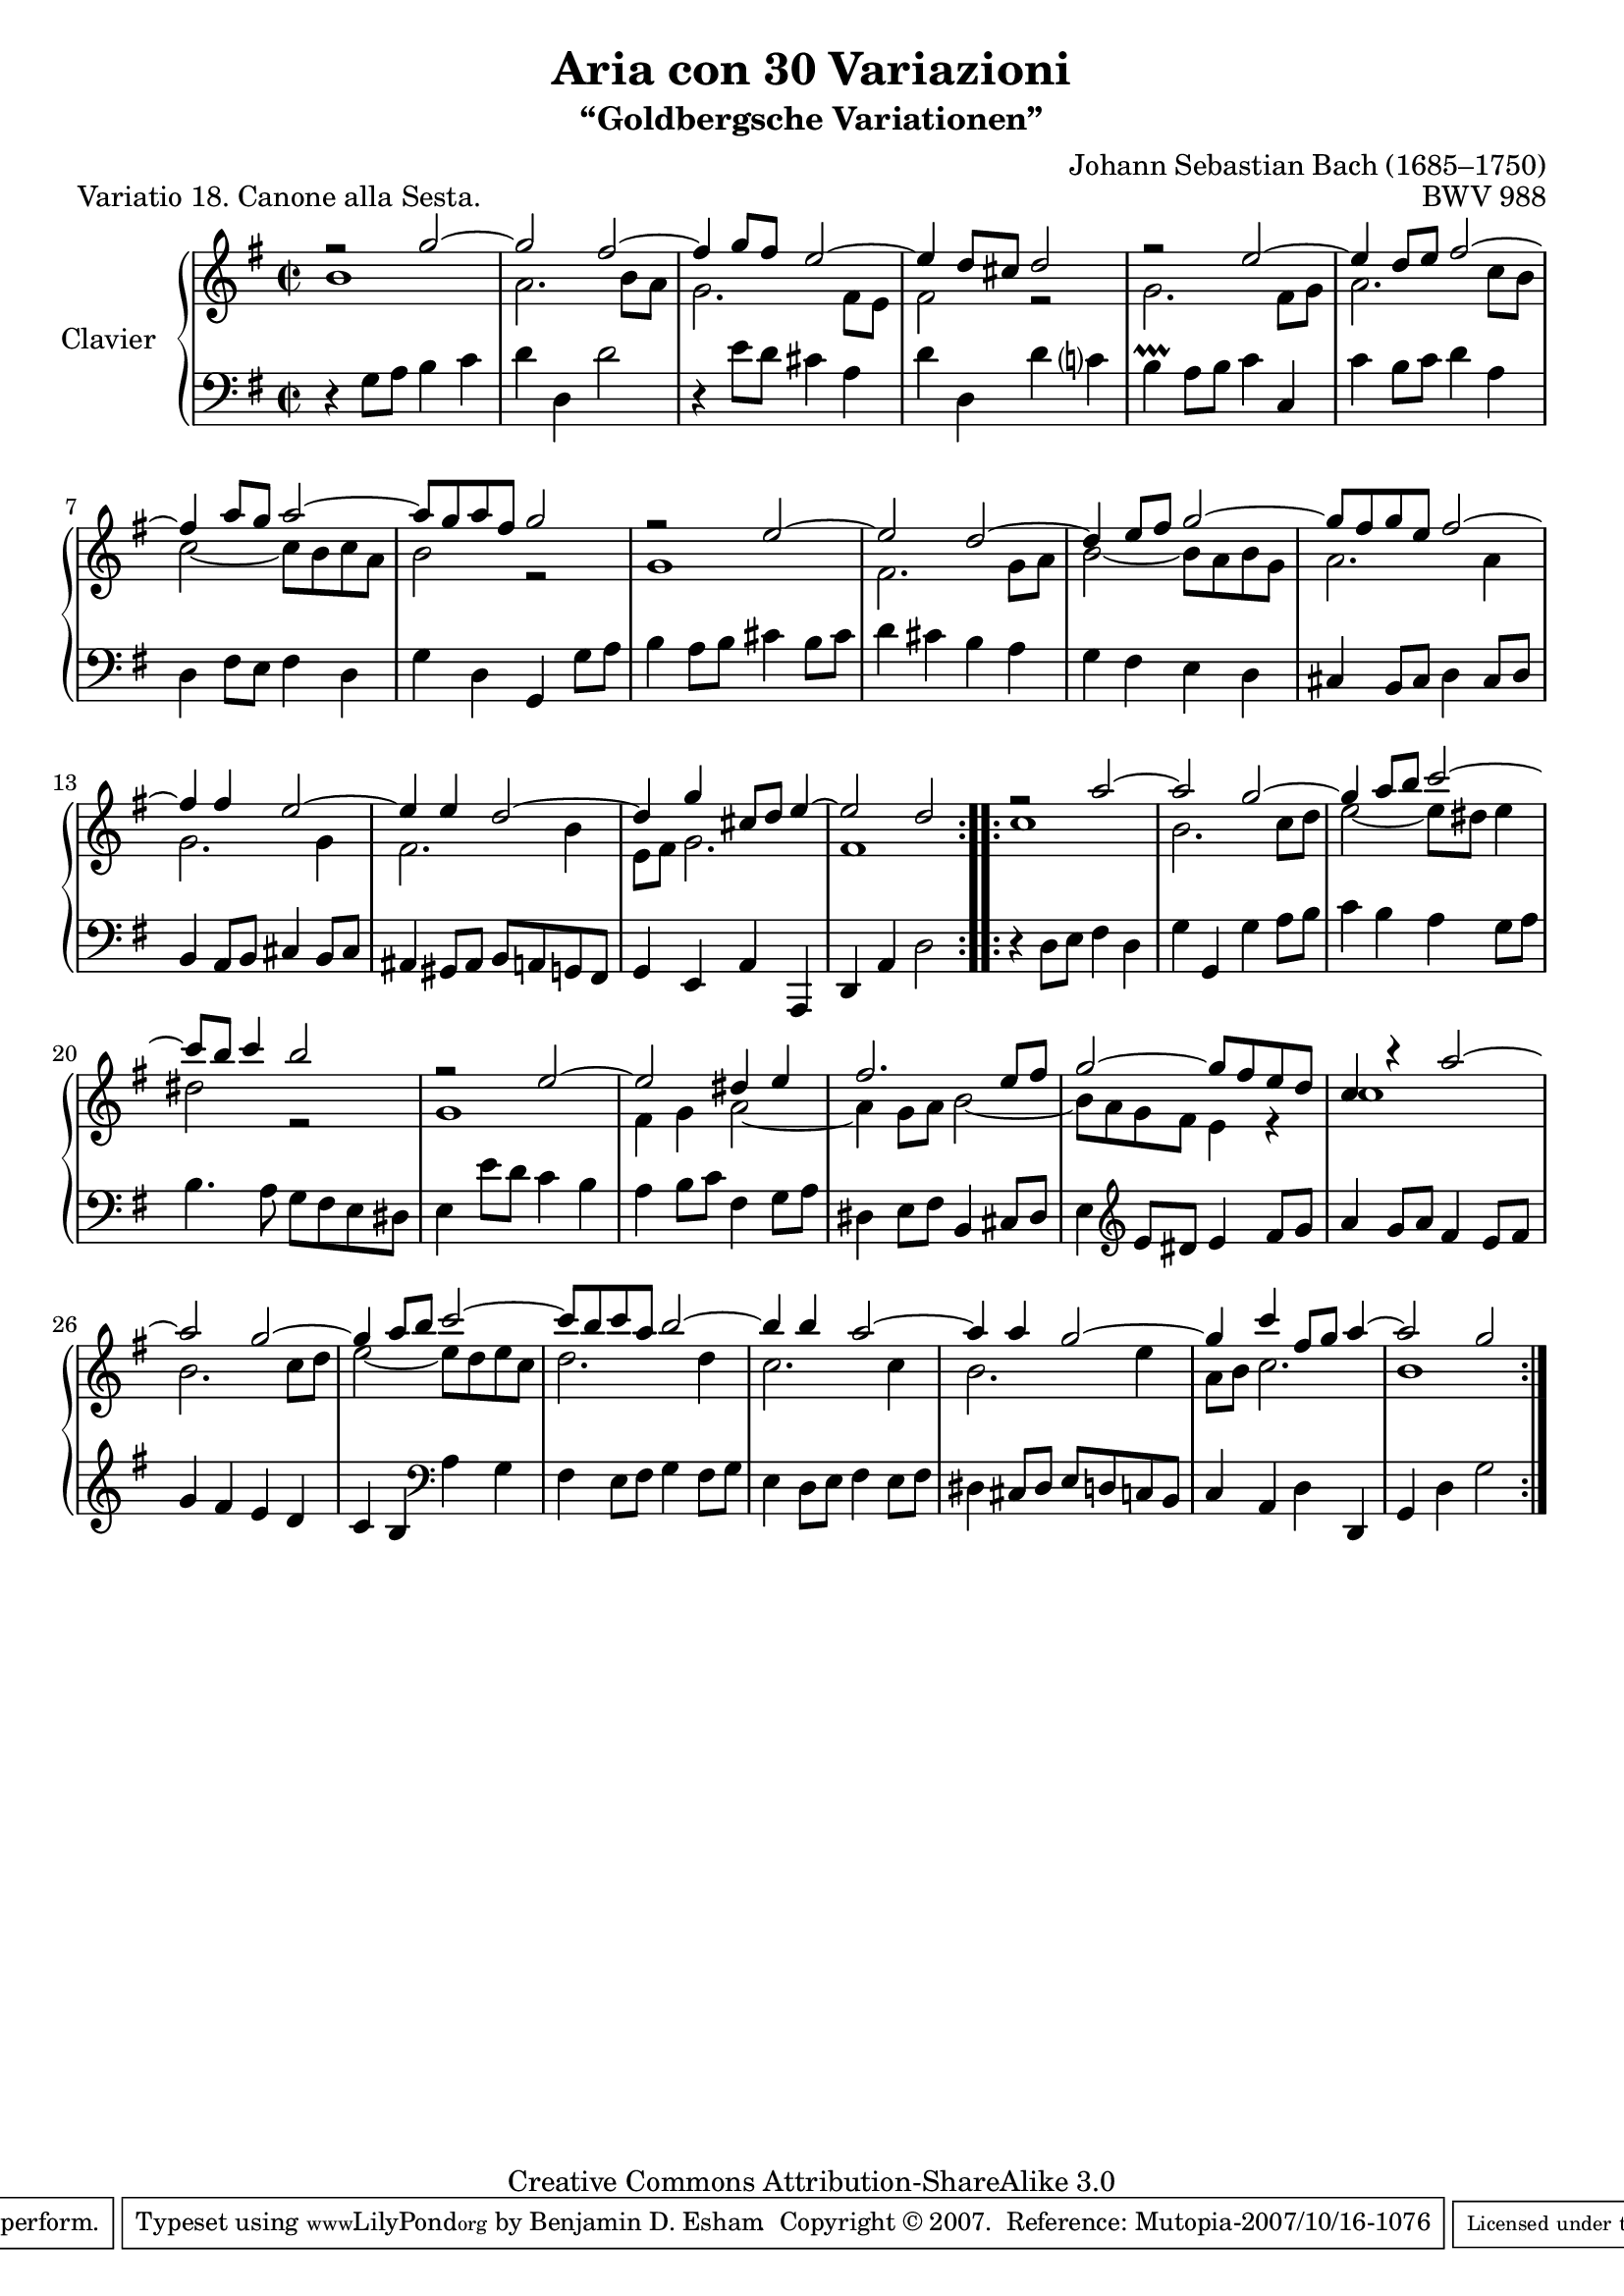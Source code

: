 \version "2.10.23"

% Goldberg Variations - Variation 18, Canone alla Sesta
% J.S. Bach - BWV 988
% 
% typeset by Benjamin Esham <bdesham@gmail.com>
%
% This file was last updated on 2007-10-15.
%
% This music is part of the Mutopia project (http://www.MutopiaProject.org/).
% Copyright (c) The Mutopia Project and Benjamin Esham, 2007.
%
% This work is licensed under the Creative Commons Attribution-ShareAlike License 3.0.
% To view a copy of that license visit http://creativecommons.org/licenses/by-sa/3.0/
% or send a letter to Creative Commons, 559 Nathan Abbott Way, Stanford, CA 94305, USA.
%
% NOTES
%
% Typeset from Bach-Gesellschaft Ausgabe Band 3 (1853). Leipzig: Breitkopf & Härtel.
% Available from <http://imslp.org/wiki/Goldberg_Variations%2C_BWV_988_%28Bach%2C_Johann_Sebastian%29>
%
% There are two blocks of code near the end of the file that will allow the piece to
% fit on one page of A4 or letter paper, depending upon which one is commented out.
% 
% HISTORY
%
% - 2007-10-14: initial release.
% - 2007-10-15: fixed an incorrect note.  Thanks to Urs M. for pointing it out!

soprano = \relative c''' {
	\key g \major
	\time 2/2

    \repeat volta 2 {
		r2 g2 ~
		g2 fis ~
		fis4 g8 fis e2 ~
		e4 d8 cis d2
		r2 e2 ~
		e4 d8 e fis2 ~
		fis4 a8 g a2 ~
		a8 g a fis g2
		r2 e2 ~
		e2 d ~
		d4 e8 fis g2 ~
		g8 fis g e fis2 ~
		fis4 fis e2 ~
		e4 e d2 ~
		d4 g cis,8 d e4 ~
		e2 d
	}        
    \repeat volta 2 {
		r2 a'2 ~
		a2 g ~
		g4 a8 b c2 ~
		c8 b c4 b2
		r2 e,2 ~
		e2 dis4 e
		fis2. e8 fis
		g2 ~ g8 fis e d
		c4 r a'2 ~
		a2 g ~
		g4 a8 b c2 ~
		c8 b c a b2 ~
		b4 b a2 ~
		a4 a g2 ~
		g4 c fis,8 g a4 ~
		a2 g
    }
}

alto = \relative c'' {
	\key g \major
	\time 2/2

    \repeat volta 2 {
		b1
		a2. b8 a
		g2. fis8 e
		fis2 r2
		g2. fis8 g
		a2. c8 b
		c2 ~ c8 b c a
		b2 r2
		g1
		fis2. g8 a
		b2 ~ b8 a b g
		a2. a4
		g2. g4
		fis2. b4
		e,8 fis g2.
		fis1
	}        
    \repeat volta 2 {
		c'1
		b2. c8 d
		e2 ~ e8 dis e4
		dis2 r
		g,1
		fis4 g a2 ~
		a4 g8 a b2 ~
		b8 a g fis e4 r
		c'1
		b2. c8 d
		e2 ~ e8 d e c
		d2. d4
		c2. c4
		b2. e4
		a,8 b c2.
		b1
    }
}

bass = \relative c' {
	\clef bass
	\key g \major
	\time 2/2

    \repeat volta 2 {
		r4 g8 a b4 c
		d4 d, d'2
		r4 e8 d cis4 a
		d4 d, d' c?
		b4-\prallprall a8 b c4 c,
		c'4 b8 c d4 a
		d,4 fis8 e fis4 d
		g4 d g, g'8 a
		b4 a8 b cis4 b8 cis
		d4 cis b a
		g fis e d
		cis4 b8 cis d4 cis8 d
		b4 a8 b cis4 b8 cis
		ais4 gis8 ais b a g fis
		g4 e a a,
		d a' d2
	}        
    \repeat volta 2 {
		r4 d8 e fis4 d
		g4 g, g' a8 b
		c4 b a g8 a
		b4. a8 g fis e dis
		e4 e'8 d c4 b
		a4 b8 c fis,4 g8 a
		dis,4 e8 fis b,4 cis8 dis
		e4 \clef treble e'8 dis e4 fis8 g
		a4 g8 a fis4 e8 fis
		g4 fis e d
		c4 b \clef bass a g
		fis4 e8 fis g4 fis8 g
		e4 d8 e fis4 e8 fis
		dis4 cis8 dis e d c b
		c4 a d d,
		g d' g2
    }
}

\header {
	title = "Aria con 30 Variazioni"
	subtitle = "“Goldbergsche Variationen”"
	piece = "Variatio 18. Canone alla Sesta."
	mutopiatitle = "Goldberg Variations - 18"
	composer = "Johann Sebastian Bach (1685–1750)"
	mutopiacomposer = "BachJS"
	opus = "BWV 988"
	date = "1741"
	mutopiainstrument = "Clavier"
	style = "Baroque"
	source = "Bach-Gesellschaft"
	copyright = "Creative Commons Attribution-ShareAlike 3.0"
	maintainer = "Benjamin D. Esham"
	maintainerEmail = "bdesham@gmail.com"
	footer = "Mutopia-2007/10/16-1076"
	tagline = \markup { \override #'(box-padding . 1.0) \override #'(baseline-skip . 2.7) \box \center-align { \small \line { Sheet music from \with-url #"http://www.MutopiaProject.org" \line { \teeny www. \hspace #-1.0 MutopiaProject \hspace #-1.0 \teeny .org \hspace #0.5 } • \hspace #0.5 \italic Free to download, with the \italic freedom to distribute, modify and perform. } \line { \small \line { Typeset using \with-url #"http://www.LilyPond.org" \line { \teeny www. \hspace #-1.0 LilyPond \hspace #-1.0 \teeny .org } by \maintainer \hspace #-1.0 . \hspace #0.5 Copyright © 2007. \hspace #0.5 Reference: \footer } } \line { \teeny \line { Licensed under the Creative Commons Attribution-ShareAlike 3.0 (Unported) License, for details see: \hspace #-0.5 \with-url #"http://creativecommons.org/licenses/by-sa/3.0" http://creativecommons.org/licenses/by-sa/3.0 } } } }
}

%%% for letter paper
%#(set-default-paper-size "letter")
#(set-global-staff-size 19)

%%% for a4 paper
%#(set-default-paper-size "a4")
%#(set-global-staff-size 20)

%%
%% Layout
%%

\score  {
    \context PianoStaff <<
        \set PianoStaff.instrumentName = "Clavier  "
        \set PianoStaff.midiInstrument = "harpsichord"
        \context Staff = "upper" { \clef treble << \soprano \\ \alto >>  }
        \context Staff = "lower" { \bass }
    >>

	\midi { \context { \Score tempoWholesPerMinute = #(ly:make-moment 96 2) } }
 
    \layout {
			%%% for letter paper
			%\context { \Score \override SpacingSpanner #'spacing-increment = #1.0 }

			%%% for a4 paper
			\context { \Score \override SpacingSpanner #'spacing-increment = #0.8 }
    }
}
